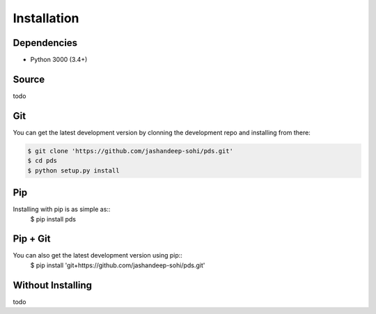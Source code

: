 Installation
============

Dependencies
------------
* Python 3000 (3.4+)
 

Source
------
todo


Git
---
You can get the latest development version by clonning the development repo and
installing from there:

.. code-block:: sh 
   
   $ git clone 'https://github.com/jashandeep-sohi/pds.git'
   $ cd pds
   $ python setup.py install


Pip
--- 
Installing with pip is as simple as::
 $ pip install pds


Pip + Git
---------
You can also get the latest development version using pip::
 $ pip install 'git+https://github.com/jashandeep-sohi/pds.git'


Without Installing
------
todo

.. vim: tabstop=1 expandtab
